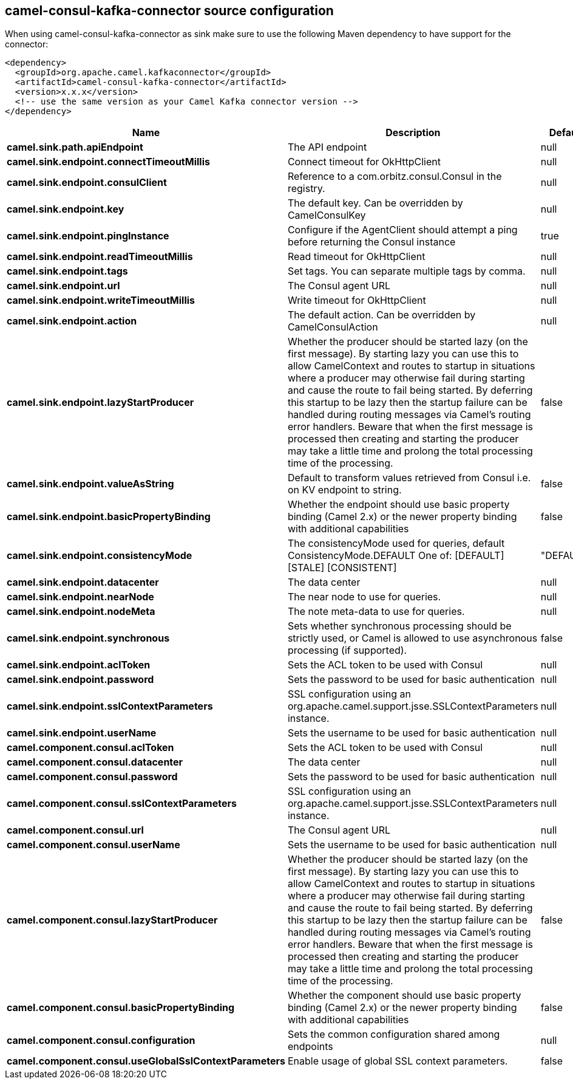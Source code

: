 // kafka-connector options: START
[[camel-consul-kafka-connector-source]]
== camel-consul-kafka-connector source configuration

When using camel-consul-kafka-connector as sink make sure to use the following Maven dependency to have support for the connector:

[source,xml]
----
<dependency>
  <groupId>org.apache.camel.kafkaconnector</groupId>
  <artifactId>camel-consul-kafka-connector</artifactId>
  <version>x.x.x</version>
  <!-- use the same version as your Camel Kafka connector version -->
</dependency>
----


[width="100%",cols="2,5,^1,2",options="header"]
|===
| Name | Description | Default | Priority
| *camel.sink.path.apiEndpoint* | The API endpoint | null | ConfigDef.Importance.HIGH
| *camel.sink.endpoint.connectTimeoutMillis* | Connect timeout for OkHttpClient | null | ConfigDef.Importance.MEDIUM
| *camel.sink.endpoint.consulClient* | Reference to a com.orbitz.consul.Consul in the registry. | null | ConfigDef.Importance.MEDIUM
| *camel.sink.endpoint.key* | The default key. Can be overridden by CamelConsulKey | null | ConfigDef.Importance.MEDIUM
| *camel.sink.endpoint.pingInstance* | Configure if the AgentClient should attempt a ping before returning the Consul instance | true | ConfigDef.Importance.MEDIUM
| *camel.sink.endpoint.readTimeoutMillis* | Read timeout for OkHttpClient | null | ConfigDef.Importance.MEDIUM
| *camel.sink.endpoint.tags* | Set tags. You can separate multiple tags by comma. | null | ConfigDef.Importance.MEDIUM
| *camel.sink.endpoint.url* | The Consul agent URL | null | ConfigDef.Importance.MEDIUM
| *camel.sink.endpoint.writeTimeoutMillis* | Write timeout for OkHttpClient | null | ConfigDef.Importance.MEDIUM
| *camel.sink.endpoint.action* | The default action. Can be overridden by CamelConsulAction | null | ConfigDef.Importance.MEDIUM
| *camel.sink.endpoint.lazyStartProducer* | Whether the producer should be started lazy (on the first message). By starting lazy you can use this to allow CamelContext and routes to startup in situations where a producer may otherwise fail during starting and cause the route to fail being started. By deferring this startup to be lazy then the startup failure can be handled during routing messages via Camel's routing error handlers. Beware that when the first message is processed then creating and starting the producer may take a little time and prolong the total processing time of the processing. | false | ConfigDef.Importance.MEDIUM
| *camel.sink.endpoint.valueAsString* | Default to transform values retrieved from Consul i.e. on KV endpoint to string. | false | ConfigDef.Importance.MEDIUM
| *camel.sink.endpoint.basicPropertyBinding* | Whether the endpoint should use basic property binding (Camel 2.x) or the newer property binding with additional capabilities | false | ConfigDef.Importance.MEDIUM
| *camel.sink.endpoint.consistencyMode* | The consistencyMode used for queries, default ConsistencyMode.DEFAULT One of: [DEFAULT] [STALE] [CONSISTENT] | "DEFAULT" | ConfigDef.Importance.MEDIUM
| *camel.sink.endpoint.datacenter* | The data center | null | ConfigDef.Importance.MEDIUM
| *camel.sink.endpoint.nearNode* | The near node to use for queries. | null | ConfigDef.Importance.MEDIUM
| *camel.sink.endpoint.nodeMeta* | The note meta-data to use for queries. | null | ConfigDef.Importance.MEDIUM
| *camel.sink.endpoint.synchronous* | Sets whether synchronous processing should be strictly used, or Camel is allowed to use asynchronous processing (if supported). | false | ConfigDef.Importance.MEDIUM
| *camel.sink.endpoint.aclToken* | Sets the ACL token to be used with Consul | null | ConfigDef.Importance.MEDIUM
| *camel.sink.endpoint.password* | Sets the password to be used for basic authentication | null | ConfigDef.Importance.MEDIUM
| *camel.sink.endpoint.sslContextParameters* | SSL configuration using an org.apache.camel.support.jsse.SSLContextParameters instance. | null | ConfigDef.Importance.MEDIUM
| *camel.sink.endpoint.userName* | Sets the username to be used for basic authentication | null | ConfigDef.Importance.MEDIUM
| *camel.component.consul.aclToken* | Sets the ACL token to be used with Consul | null | ConfigDef.Importance.MEDIUM
| *camel.component.consul.datacenter* | The data center | null | ConfigDef.Importance.MEDIUM
| *camel.component.consul.password* | Sets the password to be used for basic authentication | null | ConfigDef.Importance.MEDIUM
| *camel.component.consul.sslContextParameters* | SSL configuration using an org.apache.camel.support.jsse.SSLContextParameters instance. | null | ConfigDef.Importance.MEDIUM
| *camel.component.consul.url* | The Consul agent URL | null | ConfigDef.Importance.MEDIUM
| *camel.component.consul.userName* | Sets the username to be used for basic authentication | null | ConfigDef.Importance.MEDIUM
| *camel.component.consul.lazyStartProducer* | Whether the producer should be started lazy (on the first message). By starting lazy you can use this to allow CamelContext and routes to startup in situations where a producer may otherwise fail during starting and cause the route to fail being started. By deferring this startup to be lazy then the startup failure can be handled during routing messages via Camel's routing error handlers. Beware that when the first message is processed then creating and starting the producer may take a little time and prolong the total processing time of the processing. | false | ConfigDef.Importance.MEDIUM
| *camel.component.consul.basicPropertyBinding* | Whether the component should use basic property binding (Camel 2.x) or the newer property binding with additional capabilities | false | ConfigDef.Importance.MEDIUM
| *camel.component.consul.configuration* | Sets the common configuration shared among endpoints | null | ConfigDef.Importance.MEDIUM
| *camel.component.consul.useGlobalSslContextParameters* | Enable usage of global SSL context parameters. | false | ConfigDef.Importance.MEDIUM
|===
// kafka-connector options: END

